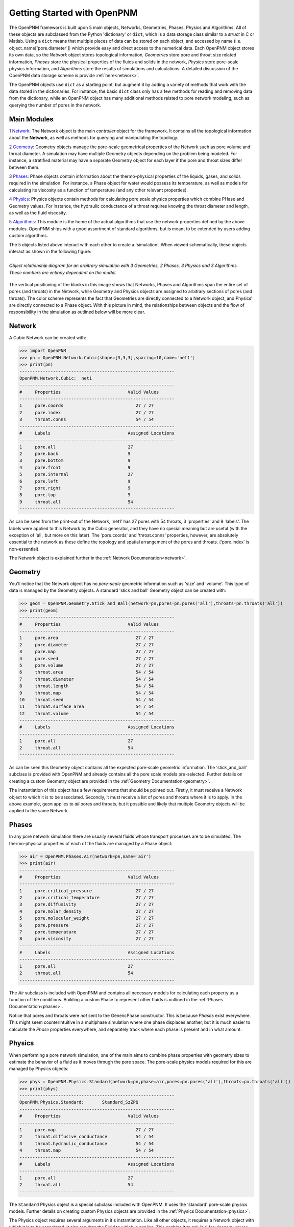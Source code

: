 .. _getting_started:

###############################################################################
Getting Started with OpenPNM
###############################################################################
The OpenPNM framework is built upon 5 main objects, Networks, Geometries, Phases, Physics and Algorithms.  All of these objects are subclassed from the Python 'dictionary' or ``dict``, which is a data storage class similar to a *struct* in C or Matlab.  Using a ``dict`` means that multiple pieces of data can be stored on each object, and accessed by name (i.e. object_name['pore.diameter']) which provide easy and direct access to the numerical data.  Each OpenPNM object stores its own data, so the *Network* object stores topological information, *Geometries* store pore and throat size related information, *Phases* store the physical properties of the fluids and solids in the network, *Physics* store pore-scale physics information, and *Algorithms* store the results of simulations and calculations.  A detailed discussion of the OpenPNM data storage scheme is provide :ref:`here<network>`.

The OpenPNM objects use ``dict`` as a starting point, but augment it by adding a variety of methods that work with the data stored in the dictionaries.  For instance, the basic ``dict`` class only has a few methods for reading and removing data from the dictionary, while an OpenPNM object has many additional methods related to pore network modeling, such as querying the number of pores in the network.  

===============================================================================
Main Modules
===============================================================================

1 `Network`_: The Network object is the main *controller* object for the framework.  It contains all the topological information about the **Network**, as well as methods for querying and manipulating the topology. 

2 `Geometry`_: Geometry objects manage the pore-scale geometrical properties of the Network such as pore volume and throat diameter.  A simulation may have multiple Geometry objects depending on the problem being modeled.  For instance, a stratified material may have a separate Geometry object for each layer if the pore and throat sizes differ between them.  

3 `Phases`_: Phase objects contain information about the thermo-physical properties of the liquids, gases, and solids required in the simulation.  For instance, a Phase object for water would possess its temperature, as well as models for calculating its viscosity as a function of temperature (and any other relevant properties).

4 `Physics`_: Physics objects contain methods for calculating pore scale physics properties which combine PHase and Geometry values.  For instance, the hydraulic conductance of a throat requires knowing the throat diameter and length, as well as the fluid viscosity.  

5 `Algorithms`_: This module is the home of the actual algorithms that use the network properties defined by the above modules.  OpenPNM ships with a good assortment of standard algorithms, but is meant to be extended by users adding custom algorithms.

The 5 objects listed above interact with each other to create a 'simulation'.  When viewed schematically, these objects interact as shown in the following figure:

.. figure:: ../ObjectHierarchy.png
    :width: 100%
    :align: center
    :alt: alternate text
    :figclass: align-left
	
    *Object relationship diagram for an arbitrary simulation with 3 Geometries, 2 Phases, 3 Physics and 3 Algorithms.  These numbers are entirely dependent on the model.*

	
The vertical positioning of the blocks in this image shows that Networks, Phases and Algorithms span the entire set of pores (and throats) in the Network, while Geometry and Physics objects are assigned to arbitrary sections of pores (and throats).  The color scheme represents the fact that Geometries are directly connected to a Network object, and Physics' are directly connected to a Phase object.  With this picture in mind, the relationships between objects and the flow of responsibility in the simulation as outlined below will be more clear.  

===============================================================================
Network
===============================================================================
A Cubic Network can be created with:

>>> import OpenPNM
>>> pn = OpenPNM.Network.Cubic(shape=[3,3,3],spacing=10,name='net1')
>>> print(pn)
------------------------------------------------------------
OpenPNM.Network.Cubic: 	net1
------------------------------------------------------------
#     Properties                          Valid Values
------------------------------------------------------------
1     pore.coords                            27 / 27   
2     pore.index                             27 / 27   
3     throat.conns                           54 / 54   
------------------------------------------------------------
#     Labels                              Assigned Locations
------------------------------------------------------------
1     pore.all                            27        
2     pore.back                           9         
3     pore.bottom                         9         
4     pore.front                          9         
5     pore.internal                       27        
6     pore.left                           9         
7     pore.right                          9         
8     pore.top                            9         
9     throat.all                          54        
------------------------------------------------------------

As can be seen from the print-out of the Network, 'net1' has 27 pores with 54 throats, 3 'properties' and 9 'labels'.  The labels were applied to this Network by the Cubic generator, and they have no special meaning but are useful (with the exception of 'all', but more on this later).  The 'pore.coords' and 'throat.conns' properties, however, are absolutely essential to the network as these define the topology and spatial arrangement of the pores and throats.  ('pore.index' is non-essential).  

The Network object is explained further in the :ref:`Network Documentation<network>`.

===============================================================================
Geometry
===============================================================================
You'll notice that the Network object has no *pore-scale* geometric information such as 'size' and 'volume'.  This type of data is managed by the Geometry objects.  A standard 'stick and ball' Geometry object can be created with:

>>> geom = OpenPNM.Geometry.Stick_and_Ball(network=pn,pores=pn.pores('all'),throats=pn.throats('all'))
>>> print(geom)
------------------------------------------------------------
#     Properties                          Valid Values
------------------------------------------------------------
1     pore.area                              27 / 27   
2     pore.diameter                          27 / 27   
3     pore.map                               27 / 27   
4     pore.seed                              27 / 27   
5     pore.volume                            27 / 27   
6     throat.area                            54 / 54   
7     throat.diameter                        54 / 54   
8     throat.length                          54 / 54   
9     throat.map                             54 / 54   
10    throat.seed                            54 / 54   
11    throat.surface_area                    54 / 54   
12    throat.volume                          54 / 54   
------------------------------------------------------------
#     Labels                              Assigned Locations
------------------------------------------------------------
1     pore.all                            27        
2     throat.all                          54        
------------------------------------------------------------

As can be seen this Geometry object contains all the expected pore-scale geometric information.  The 'stick_and_ball' subclass is provided with OpenPNM and already contains all the pore scale models pre-selected.  Further details on creating a custom Geometry object are provided in the :ref:`Geometry Documentation<geometry>`.

The instantiation of this object has a few requirements that should be pointed out.  Firstly, it must receive a Network object to which it is to be associated.  Secondly, it must receive a list of pores and throats where it is to apply.  In the above example, ``geom`` applies to *all* pores and throats, but it possible and likely that multiple Geometry objects will be applied to the same Network.  

===============================================================================
Phases
===============================================================================
In any pore network simulation there are usually several fluids whose transport processes are to be simulated.  The thermo-physical properties of each of the fluids are managed by a Phase object:

>>> air = OpenPNM.Phases.Air(network=pn,name='air')
>>> print(air)
------------------------------------------------------------
#     Properties                          Valid Values
------------------------------------------------------------
1     pore.critical_pressure                 27 / 27   
2     pore.critical_temperature              27 / 27   
3     pore.diffusivity                       27 / 27   
4     pore.molar_density                     27 / 27   
5     pore.molecular_weight                  27 / 27   
6     pore.pressure                          27 / 27   
7     pore.temperature                       27 / 27   
8     pore.viscosity                         27 / 27   
------------------------------------------------------------
#     Labels                              Assigned Locations
------------------------------------------------------------
1     pore.all                            27        
2     throat.all                          54        
------------------------------------------------------------

The *Air* subclass is included with OpenPNM and contains all necessary models for calculating each property as a function of the conditions.  Building a custom Phase to represent other fluids is outlined in the :ref:`Phases Documentation<phases>`.

Notice that pores and throats were *not* sent to the GenericPhase constructor.  This is because *Phases* exist everywhere.  This might seem counterintuitive in a multiphase simulation where one phase displaces another, but it is much easier to calculate the *Phase* properties everywhere, and separately track where each phase is present and in what amount.  

===============================================================================
Physics
===============================================================================
When performing a pore network simulation, one of the main aims to combine phase properties with geometry sizes to estimate the behavior of a fluid as it moves through the pore space.  The pore-scale physics models required for this are managed by Physics objects:

>>> phys = OpenPNM.Physics.Standard(network=pn,phase=air,pores=pn.pores('all'),throats=pn.throats('all'))
>>> print(phys)
------------------------------------------------------------
OpenPNM.Physics.Standard: 	Standard_SzZPQ
------------------------------------------------------------
#     Properties                          Valid Values
------------------------------------------------------------
1     pore.map                               27 / 27   
2     throat.diffusive_conductance           54 / 54   
3     throat.hydraulic_conductance           54 / 54   
4     throat.map                             54 / 54   
------------------------------------------------------------
#     Labels                              Assigned Locations
------------------------------------------------------------
1     pore.all                            27        
2     throat.all                          54        
------------------------------------------------------------

The ``Standard`` Physics object is a special subclass included with OpenPNM.  It uses the 'standard' pore-scale physics models.  Further details on creating custom Physics objects are provided in the :ref:`Physics Documentation<physics>`.

The Physics object requires several arguments in it's instantiation.  Like all other objects, it requires a Network object with which it is to be associated.  It also requires the Fluid to which is applies.  This enables it to ask 'air' for viscosity values when calculating hydraulic conductance.  Finally, it requires the pores and/or throats where the Physics should apply.  Notice that no Geometry object is sent as an argument, yet all pore scale physics models will clearly require geometric information.  Instead of associating a Physics directly with a Geometry object, a Physics object is applied to pores and throats independently.  When geometric data is required, the Physics object asks the Network object for the values, and the Network then retrieves them from the appropriate Geometry objects.  

===============================================================================
Algorithms
===============================================================================

.. warning:: Work In Progress

    The call signature for algorithms is a work in progress, so this might change

The final step in performing a pore network simulation is to run some algorithms to model transport processes in the network.  OpenPNM comes with numerous algorithms, such as ``FickianDiffusion`` for modeling diffusion mass transport:

>>> alg = OpenPNM.Algorithms.FickianDiffusion(network=pn)
>>> Ps1 = pn.pores(labels=['top'])
>>> alg.set_boundary_conditions(bctype='Dirichlet', bcvalue=0.6, pores=Ps1)
>>> Ps2 = pn.pores(labels=['bottom'])
>>> alg.set_boundary_conditions(bctype='Dirichlet', bcvalue=0.4, pores=Ps2)
>>> alg.run(phase=air)
>>> print(alg)
------------------------------------------------------------
OpenPNM.Algorithms.FickianDiffusion: 	FickianDiffusion_TgV9F
------------------------------------------------------------
#     Properties                          Valid Values
------------------------------------------------------------
1     pore.bcval_Dirichlet                   18 / 27   
2     pore.mole_fraction                     27 / 27   
3     throat.conductance                     54 / 54   
------------------------------------------------------------
#     Labels                              Assigned Locations
------------------------------------------------------------
1     pore.Dirichlet                      18        
2     pore.all                            27        
3     throat.all                          54        
------------------------------------------------------------

As can be seen in the above print-out, the Algorithm object contains some boundary condition related properties and labels, but more importantly, it contains 'pore.mole_fraction' which is the result of the ``FickianAlgorithm`` simulation.  Each algorithm in OpenPNM will produce a different result with a different name, and this data stays encapsulated in the Algorithm object unless otherwise desired.  For instance, if the 'pore.mole_fraction' data is required in another algorithm, then it is necessary to write it to 'air':

>>> air['pore.mole_fraction'] = alg['pore.mole_fraction']

More detailed information about Algorithm objects can be found in the :ref:`Algorithm Documentation<algorithms>`








